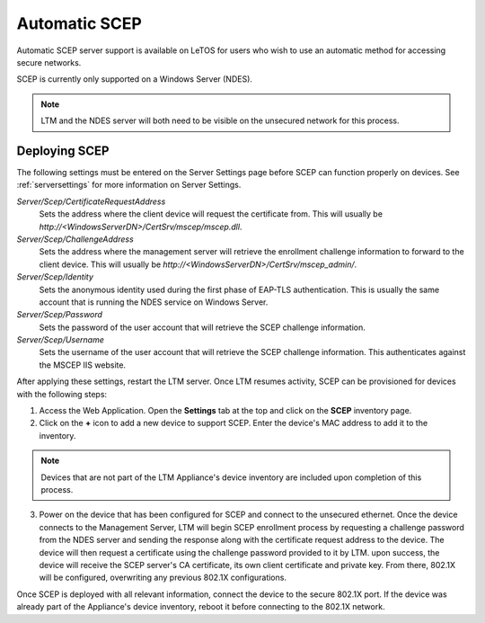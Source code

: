 .. _scep-reference:

Automatic SCEP
--------------

.. index::
   single: SCEP
   
Automatic SCEP server support is available on LeTOS for users who wish to use
an automatic method for accessing secure networks.

SCEP is currently only supported on a Windows Server (NDES).

.. NOTE::
   LTM and the NDES server will both need to be visible on the unsecured
   network for this process.


Deploying SCEP
~~~~~~~~~~~~~~

The following settings must be entered on the Server Settings page before SCEP
can function properly on devices. See :ref:`serversettings` for more
information on Server Settings.

`Server/Scep/CertificateRequestAddress`
    Sets the address where the client device will request the certificate from.
    This will usually be `http://<WindowsServerDN>/CertSrv/mscep/mscep.dll`.
`Server/Scep/ChallengeAddress`
    Sets the address where the management server will retrieve the enrollment
    challenge information to forward to the client device. This will usually be
    `http://<WindowsServerDN>/CertSrv/mscep_admin/`.
`Server/Scep/Identity`
    Sets the anonymous identity used during the first phase of EAP-TLS
    authentication. This is usually the same account that is running the NDES
    service on Windows Server.
`Server/Scep/Password`
    Sets the password of the user account that will retrieve the SCEP challenge
    information.
`Server/Scep/Username`
    Sets the username of the user account that will retrieve the SCEP challenge
    information. This authenticates against the MSCEP IIS website.

After applying these settings, restart the LTM server. Once LTM resumes
activity, SCEP can be provisioned for devices with the following steps:

1. Access the Web Application. Open the **Settings** tab at the top and click
   on the **SCEP** inventory page. 

2. Click on the **+** icon to add a new device to support SCEP. Enter the
   device's MAC address to add it to the inventory.

.. NOTE::
   Devices that are not part of the LTM Appliance's device inventory are 
   included upon completion of this process.

3. Power on the device that has been configured for SCEP and connect to the
   unsecured ethernet. Once the device connects to the Management Server, LTM
   will begin SCEP enrollment process by requesting a challenge password from
   the NDES server and sending the response along with the certificate request
   address to the device. The device will then request a certificate using the
   challenge password provided to it by LTM. upon success, the device will
   receive the SCEP server's CA certificate, its own client certificate and
   private key. From there, 802.1X will be configured, overwriting any previous
   802.1X configurations.
 
Once SCEP is deployed with all relevant information, connect the device to the
secure 802.1X port. If the device was already part of the Appliance's device
inventory, reboot it before connecting to the 802.1X network.

.. raw:: LaTeX

     \newpage
